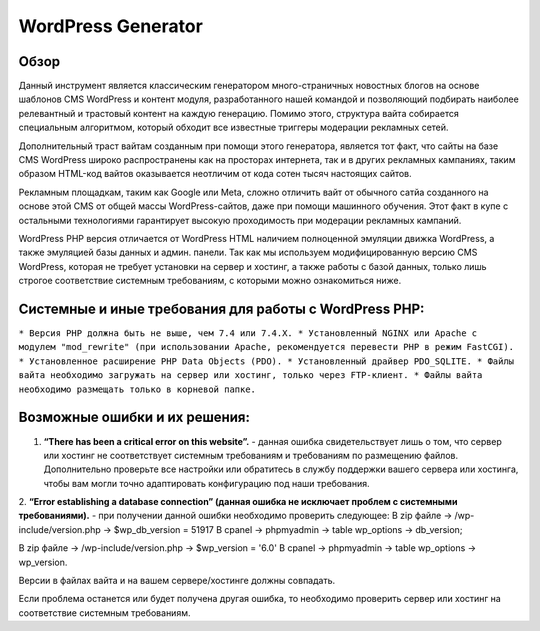 **WordPress Generator**
=======================

Обзор
-----

Данный инструмент является классическим генератором много-страничных новостных блогов на основе шаблонов СMS WordPress и контент модуля, разработанного нашей командой и позволяющий подбирать наиболее релевантный и трастовый контент на каждую генерацию. Помимо этого, структура вайта собирается специальным алгоритмом, который обходит все известные триггеры модерации рекламных сетей.

Дополнительный траст вайтам созданным при помощи этого генератора, является тот факт, что сайты на базе СMS WordPress широко распространены как на просторах интернета, так и в других рекламных кампаниях, таким образом HTML-код вайтов оказывается неотличим от кода сотен тысяч настоящих сайтов.

Рекламным площадкам, таким как Google или Meta, сложно отличить вайт от обычного сатйа созданного на основе этой CMS от общей массы WordPress-сайтов, даже при помощи машинного обучения. Этот факт в купе с остальными технологиями  гарантирует высокую проходимость при модерации рекламных кампаний.

WordPress PHP версия отличается от WordPress HTML наличием полноценной эмуляции движка WordPress, а также эмуляцией базы данных и админ. панели.
Так как мы используем модифицированную версию СMS WordPress, которая не требует установки на сервер и хостинг, а также работы с базой данных, только лишь строгое соответствие системным требованиям, с которыми можно ознакомиться ниже.

Системные и иные требования для работы с WordPress PHP:
-------------------------------------------------------

``* Версия PHP должна быть не выше, чем 7.4 или 7.4.X.
* Установленный NGINX или Apache с модулем "mod_rewrite" (при использовании Apache, рекомендуется перевести PHP в режим FastCGI).
* Установленное расширение PHP Data Objects (PDO).
* Установленный драйвер PDO_SQLITE.
* Файлы вайта необходимо загружать на сервер или хостинг, только через FTP-клиент. 
* Файлы вайта необходимо размещать только в корневой папке.``

Возможные ошибки и их решения:
------------------------------
1. **“There has been a critical error on this website”.** - данная ошибка свидетельствует лишь о том, что сервер или хостинг не соответствует системным требованиям и требованиям по размещению файлов. Дополнительно проверьте все настройки или обратитесь в службу поддержки вашего сервера или хостинга, чтобы вам могли точно адаптировать конфигурацию под наши требования.

2. **“Error establishing a database connection” (данная ошибка не исключает проблем с системными требованиями).** - при получении данной ошибки необходимо проверить следующее:
В zip файле -> /wp-include/version.php -> $wp_db_version = 51917
В cpanel -> phpmyadmin -> table wp_options -> db_version;

В zip файле -> /wp-include/version.php -> $wp_version = '6.0'
В cpanel -> phpmyadmin -> table wp_options -> wp_version.

Версии в файлах вайта и на вашем сервере/хостинге должны совпадать.

Если проблема останется или будет получена другая ошибка, то необходимо проверить сервер или хостинг на соответствие системным требованиям.

